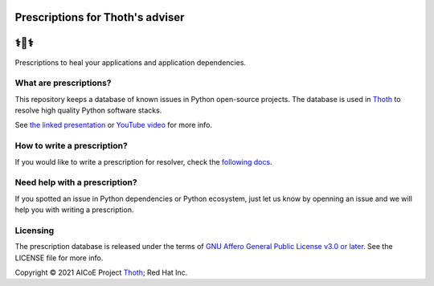 Prescriptions for Thoth's adviser
---------------------------------

⚕️💊⚕️
----

Prescriptions to heal your applications and application dependencies.

What are prescriptions?
=======================

This repository keeps a database of known issues in Python open-source
projects. The database is used in `Thoth
<https://khemenu.thoth-station.ninja/>`__ to resolve high quality Python
software stacks.

See `the linked presentation
<https://github.com/thoth-station/adviser/blob/master/docs/presentation.pdf>`__
or `YouTube video <https://youtu.be/dg6_WhUK5Ew>`__ for more info.

How to write a prescription?
============================

If you would like to write a prescription for resolver, check the `following
docs
<https://thoth-station.ninja/docs/developers/adviser/prescription.html>`__.

Need help with a prescription?
==============================

If you spotted an issue in Python dependencies or Python ecosystem, just let us
know by openning an issue and we will help you with writing a prescription.

Licensing
=========

The prescription database is released under the terms of `GNU Affero General
Public License v3.0 or later
<https://www.gnu.org/licenses/agpl-3.0.en.html>`__. See the LICENSE file for
more info.

Copyright © 2021 AICoE Project `Thoth
<https://khemenu.thoth-station.ninja/>`__; Red Hat Inc.
